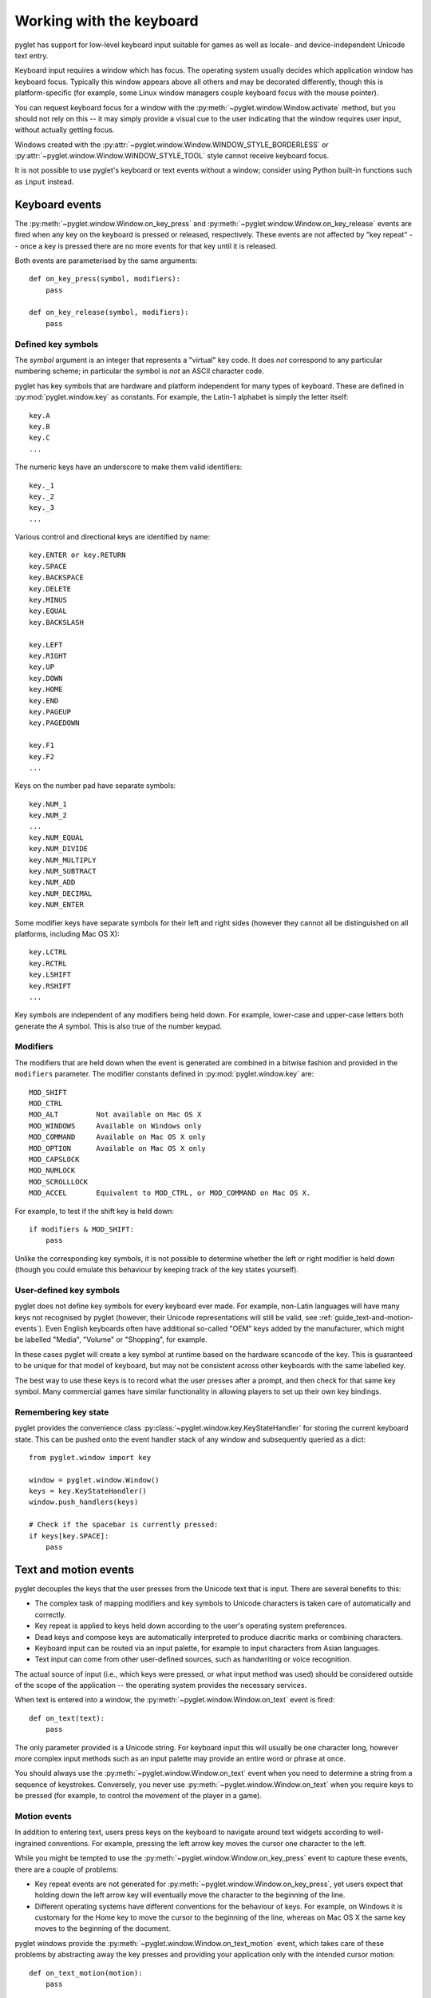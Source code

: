 .. _guide_working-with-the-keyboard:

Working with the keyboard
=========================

pyglet has support for low-level keyboard input suitable for games as well as
locale- and device-independent Unicode text entry.

Keyboard input requires a window which has focus.  The operating system
usually decides which application window has keyboard focus.  Typically this
window appears above all others and may be decorated differently, though this
is platform-specific (for example, some Linux window managers couple
keyboard focus with the mouse pointer).

You can request keyboard focus for a window with the
:py:meth:`~pyglet.window.Window.activate` method, but you should not rely
on this -- it may simply provide a visual cue to the user indicating that
the window requires user input, without actually getting focus.

Windows created with the
:py:attr:`~pyglet.window.Window.WINDOW_STYLE_BORDERLESS` or
:py:attr:`~pyglet.window.Window.WINDOW_STYLE_TOOL`
style cannot receive keyboard focus.

It is not possible to use pyglet's keyboard or text events without a window;
consider using Python built-in functions such as ``input`` instead.

Keyboard events
---------------

The :py:meth:`~pyglet.window.Window.on_key_press` and
:py:meth:`~pyglet.window.Window.on_key_release` events are fired when
any key on the keyboard is pressed or released, respectively.  These events
are not affected by "key repeat" -- once a key is pressed there are no more
events for that key until it is released.

Both events are parameterised by the same arguments::

    def on_key_press(symbol, modifiers):
        pass

    def on_key_release(symbol, modifiers):
        pass

Defined key symbols
^^^^^^^^^^^^^^^^^^^

The `symbol` argument is an integer that represents a "virtual" key code.
It does *not* correspond to any particular numbering scheme; in particular
the symbol is *not* an ASCII character code.

pyglet has key symbols that are hardware and platform independent
for many types of keyboard.  These are defined in
:py:mod:`pyglet.window.key` as constants.  For example, the Latin-1
alphabet is simply the letter itself::

    key.A
    key.B
    key.C
    ...

The numeric keys have an underscore to make them valid identifiers::

    key._1
    key._2
    key._3
    ...

Various control and directional keys are identified by name::

    key.ENTER or key.RETURN
    key.SPACE
    key.BACKSPACE
    key.DELETE
    key.MINUS
    key.EQUAL
    key.BACKSLASH

    key.LEFT
    key.RIGHT
    key.UP
    key.DOWN
    key.HOME
    key.END
    key.PAGEUP
    key.PAGEDOWN

    key.F1
    key.F2
    ...

Keys on the number pad have separate symbols::

    key.NUM_1
    key.NUM_2
    ...
    key.NUM_EQUAL
    key.NUM_DIVIDE
    key.NUM_MULTIPLY
    key.NUM_SUBTRACT
    key.NUM_ADD
    key.NUM_DECIMAL
    key.NUM_ENTER

Some modifier keys have separate symbols for their left and right sides
(however they cannot all be distinguished on all platforms, including Mac OS
X)::

    key.LCTRL
    key.RCTRL
    key.LSHIFT
    key.RSHIFT
    ...

Key symbols are independent of any modifiers being held down.  For example,
lower-case and upper-case letters both generate the `A` symbol.  This is also
true of the number keypad.

Modifiers
^^^^^^^^^

The modifiers that are held down when the event is generated are combined in a
bitwise fashion and provided in the ``modifiers`` parameter.  The modifier
constants defined in :py:mod:`pyglet.window.key` are::

    MOD_SHIFT
    MOD_CTRL
    MOD_ALT         Not available on Mac OS X
    MOD_WINDOWS     Available on Windows only
    MOD_COMMAND     Available on Mac OS X only
    MOD_OPTION      Available on Mac OS X only
    MOD_CAPSLOCK
    MOD_NUMLOCK
    MOD_SCROLLLOCK
    MOD_ACCEL       Equivalent to MOD_CTRL, or MOD_COMMAND on Mac OS X.

For example, to test if the shift key is held down::

    if modifiers & MOD_SHIFT:
        pass

Unlike the corresponding key symbols, it is not possible to determine whether
the left or right modifier is held down (though you could emulate this
behaviour by keeping track of the key states yourself).

User-defined key symbols
^^^^^^^^^^^^^^^^^^^^^^^^

pyglet does not define key symbols for every keyboard ever made.  For example,
non-Latin languages will have many keys not recognised by pyglet (however,
their Unicode representations will still be valid, see
:ref:`guide_text-and-motion-events`).
Even English keyboards often have additional so-called "OEM" keys
added by the manufacturer, which might be labelled "Media", "Volume" or
"Shopping", for example.

In these cases pyglet will create a key symbol at runtime based on the
hardware scancode of the key.  This is guaranteed to be unique for that model
of keyboard, but may not be consistent across other keyboards with the same
labelled key.

The best way to use these keys is to record what the user presses after a
prompt, and then check for that same key symbol.  Many commercial games have
similar functionality in allowing players to set up their own key bindings.

Remembering key state
^^^^^^^^^^^^^^^^^^^^^

pyglet provides the convenience class
:py:class:`~pyglet.window.key.KeyStateHandler` for storing the
current keyboard state.  This can be pushed onto the event handler stack of
any window and subsequently queried as a dict::

    from pyglet.window import key

    window = pyglet.window.Window()
    keys = key.KeyStateHandler()
    window.push_handlers(keys)

    # Check if the spacebar is currently pressed:
    if keys[key.SPACE]:
        pass

.. _guide_text-and-motion-events:

Text and motion events
----------------------

pyglet decouples the keys that the user presses from the Unicode text that is
input.  There are several benefits to this:

* The complex task of mapping modifiers and key symbols to Unicode characters
  is taken care of automatically and correctly.
* Key repeat is applied to keys held down according to the user's operating
  system preferences.
* Dead keys and compose keys are automatically interpreted to produce
  diacritic marks or combining characters.
* Keyboard input can be routed via an input palette, for example to input
  characters from Asian languages.
* Text input can come from other user-defined sources, such as handwriting or
  voice recognition.

The actual source of input (i.e., which keys were pressed, or what input
method was used) should be considered outside of the scope of the application
-- the operating system provides the necessary services.

When text is entered into a window, the
:py:meth:`~pyglet.window.Window.on_text` event is fired::

    def on_text(text):
        pass

The only parameter provided is a Unicode string.
For keyboard input this will usually be one character long,
however more complex input methods such as an input palette may
provide an entire word or phrase at once.

You should always use the :py:meth:`~pyglet.window.Window.on_text`
event when you need to determine a string from a sequence of keystrokes.
Conversely, you never use :py:meth:`~pyglet.window.Window.on_text` when you
require keys to be pressed (for example, to control the movement of the player
in a game).

Motion events
^^^^^^^^^^^^^

In addition to entering text, users press keys on the keyboard to navigate
around text widgets according to well-ingrained conventions.  For example,
pressing the left arrow key moves the cursor one character to the left.

While you might be tempted to use the
:py:meth:`~pyglet.window.Window.on_key_press` event to capture these
events, there are a couple of problems:

* Key repeat events are not generated for
  :py:meth:`~pyglet.window.Window.on_key_press`, yet users expect
  that holding down the left arrow key will eventually move the character to
  the beginning of the line.
* Different operating systems have different conventions for the behaviour of
  keys.  For example, on Windows it is customary for the Home key to move the
  cursor to the beginning of the line, whereas on Mac OS X the same key moves
  to the beginning of the document.

pyglet windows provide the :py:meth:`~pyglet.window.Window.on_text_motion`
event, which takes care of these problems by abstracting away the key presses
and providing your application only with the intended cursor motion::

    def on_text_motion(motion):
        pass

`motion` is an integer which is a constant defined in
:py:mod:`pyglet.window.key`. The following table shows the defined text motions
and their keyboard mapping on each operating system.

    .. list-table::
        :header-rows: 1

        * - Constant
          - Behaviour
          - Windows/Linux
          - Mac OS X
        * - ``MOTION_UP``
          - Move the cursor up
          - Up
          - Up
        * - ``MOTION_DOWN``
          - Move the cursor down
          - Down
          - Down
        * - ``MOTION_LEFT``
          - Move the cursor left
          - Left
          - Left
        * - ``MOTION_RIGHT``
          - Move the cursor right
          - Right
          - Right
        * - ``MOTION_PREVIOUS_WORD``
          - Move the cursor to the previous word
          - Ctrl + Left
          - Option + Left
        * - ``MOTION_NEXT_WORD``
          - Move the cursor to the next word
          - Ctrl + Right
          - Option + Right
        * - ``MOTION_BEGINNING_OF_LINE``
          - Move the cursor to the beginning of the current line
          - Home
          - Command + Left
        * - ``MOTION_END_OF_LINE``
          - Move the cursor to the end of the current line
          - End
          - Command + Right
        * - ``MOTION_PREVIOUS_PAGE``
          - Move to the previous page
          - Page Up
          - Page Up
        * - ``MOTION_NEXT_PAGE``
          - Move to the next page
          - Page Down
          - Page Down
        * - ``MOTION_BEGINNING_OF_FILE``
          - Move to the beginning of the document
          - Ctrl + Home
          - Home
        * - ``MOTION_END_OF_FILE``
          - Move to the end of the document
          - Ctrl + End
          - End
        * - ``MOTION_BACKSPACE``
          - Delete the previous character
          - Backspace
          - Backspace
        * - ``MOTION_DELETE``
          - Delete the next character, or the current character
          - Delete
          - Delete

Keyboard exclusivity
--------------------

Some keystrokes or key combinations normally bypass applications and are
handled by the operating system.  Some examples are Alt+Tab (Command+Tab on
Mac OS X) to switch applications and the keys mapped to Expose on Mac OS X.

You can disable these hot keys and have them behave as ordinary keystrokes for
your application.  This can be useful if you are developing a kiosk
application which should not be closed, or a game in which it is possible for
a user to accidentally press one of these keys.

To enable this mode, call
:py:meth:`~pyglet.window.Window.set_exclusive_keyboard` for the window on
which it should apply.  On Mac OS X the dock and menu bar will slide out of
view while exclusive keyboard is activated.

The following restrictions apply on Windows:

* Most keys are not disabled: a user can still switch away from your
  application using Ctrl+Escape, Alt+Escape, the Windows key or
  Ctrl+Alt+Delete.  Only the Alt+Tab combination is disabled.

The following restrictions apply on Mac OS X:

* The power key is not disabled.

Use of this function is not recommended for general release applications or
games as it violates user-interface conventions.

